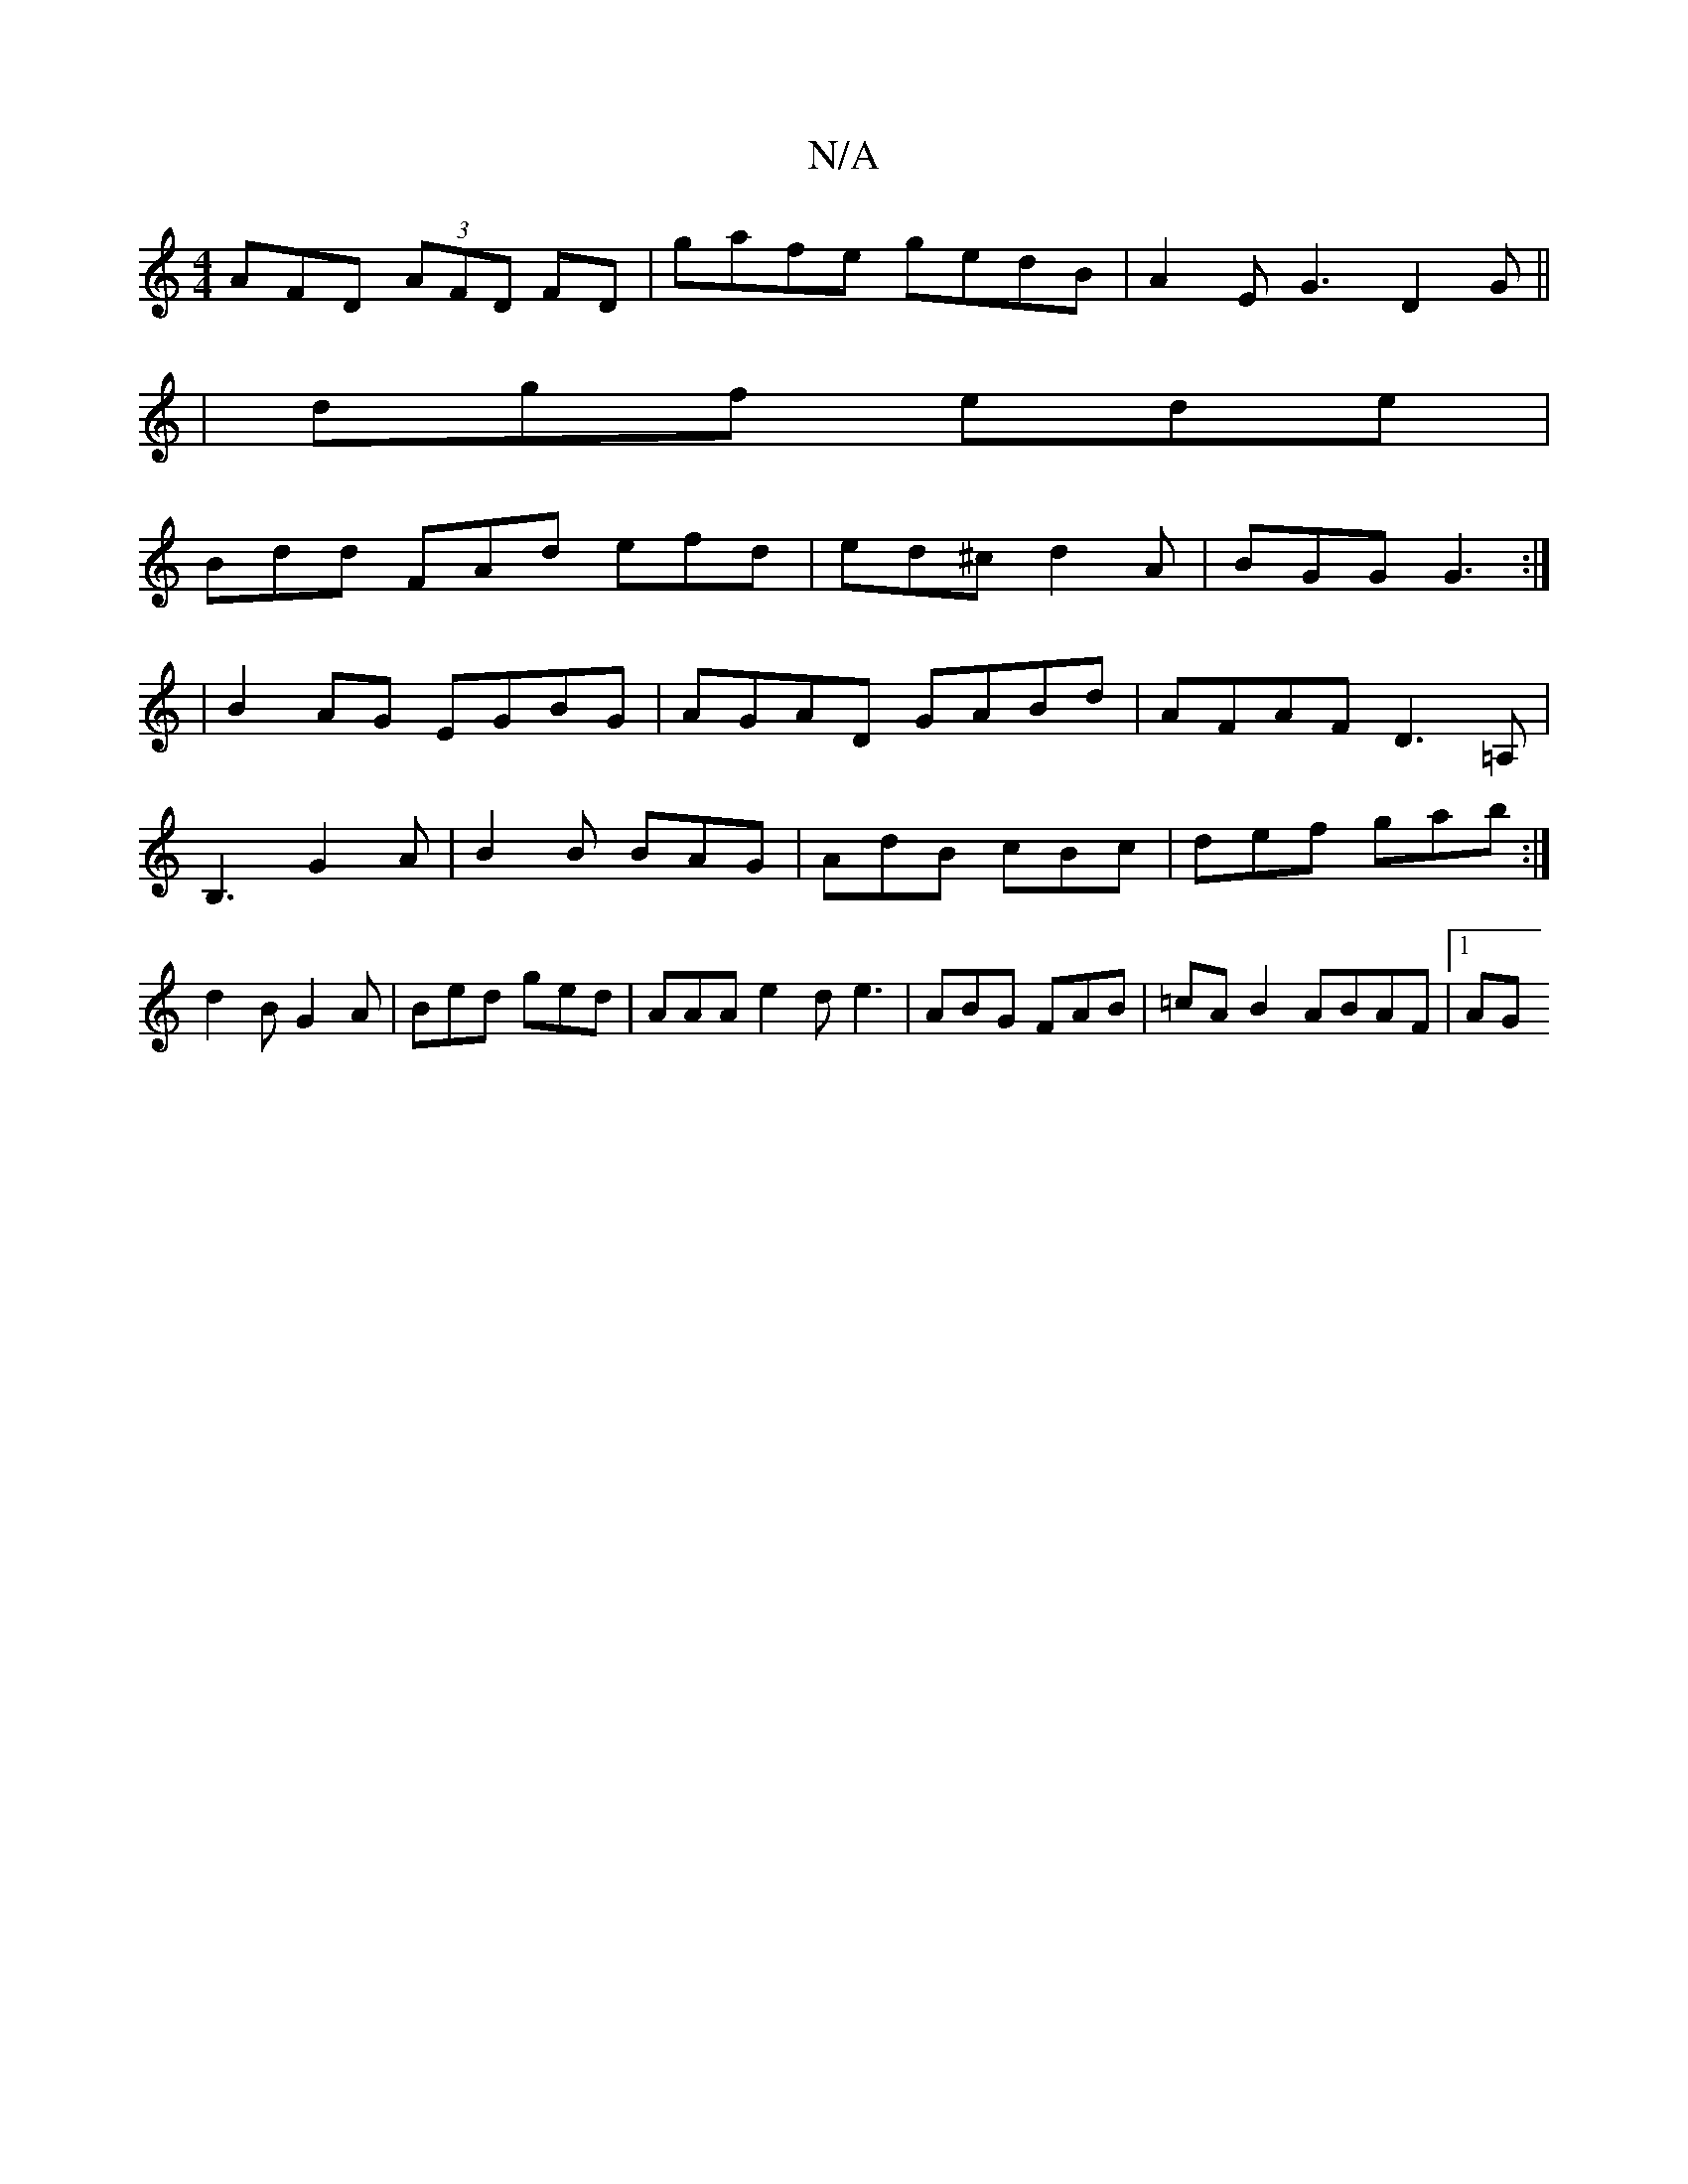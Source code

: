 X:1
T:N/A
M:4/4
R:N/A
K:Cmajor
AFD (3AFD FD|gafe gedB|A2 E G3 D2 G||
|dgf ede|
Bdd FAd efd|ed^c d2A|BGG G3:|
|B2AG EGBG|AGAD GABd|AFAF D3=A, |
B,3 G2 A|B2B BAG|AdB cBc|def gab:|
d2B G2 A|Bed ged| AAA e2d e3 |ABG FAB|=cAB2 ABAF|1 AG